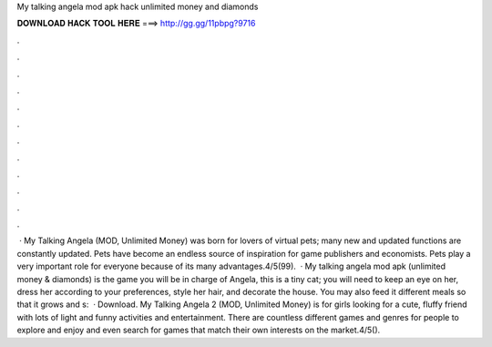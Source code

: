 My talking angela mod apk hack unlimited money and diamonds

𝐃𝐎𝐖𝐍𝐋𝐎𝐀𝐃 𝐇𝐀𝐂𝐊 𝐓𝐎𝐎𝐋 𝐇𝐄𝐑𝐄 ===> http://gg.gg/11pbpg?9716

.

.

.

.

.

.

.

.

.

.

.

.

 · My Talking Angela (MOD, Unlimited Money) was born for lovers of virtual pets; many new and updated functions are constantly updated. Pets have become an endless source of inspiration for game publishers and economists. Pets play a very important role for everyone because of its many advantages.4/5(99).  · My talking angela mod apk (unlimited money & diamonds) is the game you will be in charge of Angela, this is a tiny cat; you will need to keep an eye on her, dress her according to your preferences, style her hair, and decorate the house. You may also feed it different meals so that it grows and s:   · Download. My Talking Angela 2 (MOD, Unlimited Money) is for girls looking for a cute, fluffy friend with lots of light and funny activities and entertainment. There are countless different games and genres for people to explore and enjoy and even search for games that match their own interests on the market.4/5().